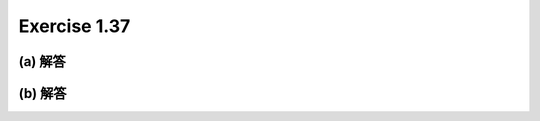 Exercise 1.37
=====================

============
(a) 解答 
============


============
(b) 解答 
============
